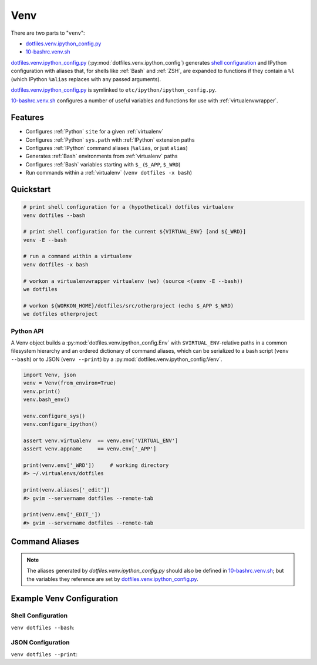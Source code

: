 
.. index:: Venv
.. _venv:   

Venv
======

There are two parts to "``venv``":

* `dotfiles.venv.ipython_config.py`_
* `10-bashrc.venv.sh`_  
  
`dotfiles.venv.ipython_config.py`_ (:py:mod:`dotfiles.venv.ipython_config`)
generates `shell configuration`_ and IPython configuration
with aliases that, for shells like :ref:`Bash` and :ref:`ZSH`,
are expanded to functions if they contain a ``%l``
(which IPython ``%alias`` replaces with any passed arguments).

`dotfiles.venv.ipython_config.py`_ is symlinked to
``etc/ipython/ipython_config.py``.

`10-bashrc.venv.sh`_ configures a number of useful variables and
functions for use with :ref:`virtualenvwrapper`.


.. _10-bashrc.venv.sh: https://github.com/westurner/dotfiles/blob/master/etc/bash/10-bashrc.venv.sh
.. _dotfiles.venv.ipython_config.py: https://github.com/westurner/dotfiles/blob/master/src/dotfiles/venv/ipython_config.py

Features
----------

* Configures :ref:`Python` ``site`` for a given :ref:`virtualenv`
* Configures :ref:`Python` ``sys.path`` with :ref:`IPython` extension paths
* Configures :ref:`IPython` command aliases (``%alias``, or just ``alias``)
* Generates :ref:`Bash` environments from :ref:`virtualenv` paths
* Configures :ref:`Bash` variables starting with ``$_`` (``$_APP``, ``$_WRD``)
* Run commands within a :ref:`virtualenv` (``venv dotfiles -x bash``)



Quickstart
-----------

.. code-block:: bash


    # print shell configuration for a (hypothetical) dotfiles virtualenv
    venv dotfiles --bash

    # print shell configuration for the current ${VIRTUAL_ENV} [and ${_WRD}]
    venv -E --bash

    # run a command within a virtualenv
    venv dotfiles -x bash

    # workon a virtualenvwrapper virtualenv (we) (source <(venv -E --bash))
    we dotfiles

    # workon ${WORKON_HOME}/dotfiles/src/otherproject (echo $_APP $_WRD)
    we dotfiles otherproject



Python API
~~~~~~~~~~~~
A Venv object builds a :py:mod:`dotfiles.venv.ipython_config.Env`
with ``$VIRTUAL_ENV``-relative paths
in a common filesystem hierarchy and an ordered dictionary of
command aliases, which can be serialized to
a bash script (``venv --bash``) or to JSON (``venv --print``)
by a :py:mod:`dotfiles.venv.ipython_config:Venv`.

.. code-block:: python

    import Venv, json
    venv = Venv(from_environ=True)
    venv.print()
    venv.bash_env()

    venv.configure_sys()
    venv.configure_ipython()

    assert venv.virtualenv  == venv.env['VIRTUAL_ENV']
    assert venv.appname     == venv.env['_APP']

    print(venv.env['_WRD'])     # working directory
    #> ~/.virtualenvs/dotfiles

    print(venv.aliases['_edit'])
    #> gvim --servername dotfiles --remote-tab

    print(venv.env['_EDIT_'])
    #> gvim --servername dotfiles --remote-tab


Command Aliases
-----------------
.. note:: The aliases generated by `dotfiles.venv.ipython_config.py`
   should also be defined in `10-bashrc.venv.sh`_;
   but the variables they reference are set by
   `dotfiles.venv.ipython_config.py`_.


Example Venv Configuration
----------------------------

Shell Configuration
~~~~~~~~~~~~~~~~~~~~
``venv dotfiles --bash``:

.. command-output:: python ../src/dotfiles/venv/ipython_config.py dotfiles --bash \
   | sed "s,${HOME},~,g"
   :shell:


JSON Configuration
~~~~~~~~~~~~~~~~~~~
``venv dotfiles --print``:

.. command-output:: python ../src/dotfiles/venv/ipython_config.py dotfiles --print \
   | sed "s,${HOME},~,g"
   :shell:

